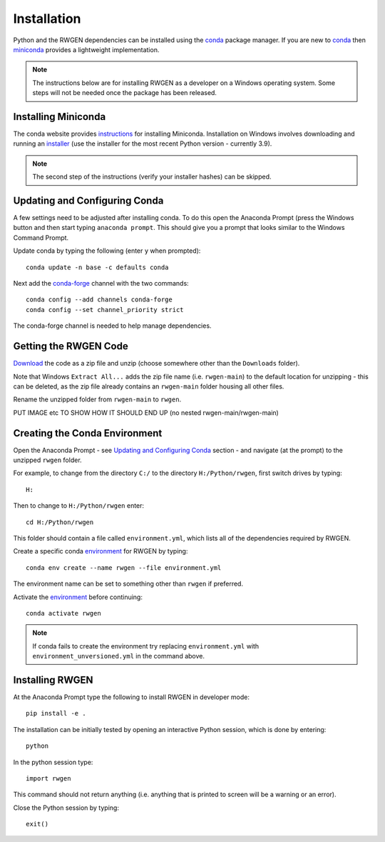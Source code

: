 Installation
============

Python and the RWGEN dependencies can be installed using the `conda`_ package 
manager. If you are new to `conda`_ then `miniconda`_ provides a lightweight
implementation.

.. _conda: https://conda.io/projects/conda/en/latest/user-guide/index.html
.. _miniconda: http://conda.pydata.org/miniconda.html

.. note::

    The instructions below are for installing RWGEN as a developer on a Windows
    operating system. Some steps will not be needed once the package has been
    released.


Installing Miniconda
--------------------

The conda website provides `instructions`_ for installing Miniconda. 
Installation on Windows involves downloading and running an `installer`_ (use 
the installer for the most recent Python version - currently 3.9).

.. _instructions: https://docs.conda.io/projects/conda/en/latest/user-guide/install/windows.html
.. _installer: https://docs.conda.io/en/latest/miniconda.html#windows-installers

.. note::

    The second step of the instructions (verify your installer hashes) can be
    skipped.


Updating and Configuring Conda
------------------------------

A few settings need to be adjusted after installing conda. To do this open the 
Anaconda Prompt (press the Windows button and then start typing 
``anaconda prompt``. This should give you a prompt that looks similar to the
Windows Command Prompt.

Update conda by typing the following (enter ``y`` when prompted)::

    conda update -n base -c defaults conda

Next add the `conda-forge`_ channel with the two commands::

    conda config --add channels conda-forge
    conda config --set channel_priority strict

The conda-forge channel is needed to help manage dependencies.

.. _conda-forge: https://conda-forge.org/


Getting the RWGEN Code
----------------------

`Download`_ the code as a zip file and unzip (choose somewhere other than the
``Downloads`` folder).

Note that Windows ``Extract All...`` adds the zip file name (i.e.
``rwgen-main``) to the default location for unzipping - this can be deleted, as
the zip file already contains an ``rwgen-main`` folder housing all other files.

Rename the unzipped folder from ``rwgen-main`` to ``rwgen``.

PUT IMAGE etc TO SHOW HOW IT SHOULD END UP (no nested rwgen-main/rwgen-main)

.. _Download: https://github.com/davidpritchard1/rwgen


Creating the Conda Environment
------------------------------

Open the Anaconda Prompt - see `Updating and Configuring Conda`_ section - and
navigate (at the prompt) to the unzipped ``rwgen`` folder. 

For example, to change from the directory ``C:/`` to the directory 
``H:/Python/rwgen``, first switch drives by typing::

    H:

Then to change to ``H:/Python/rwgen`` enter::

    cd H:/Python/rwgen

This folder should contain a file called ``environment.yml``, which lists all
of the dependencies required by RWGEN.

Create a specific conda `environment`_ for RWGEN by typing::

    conda env create --name rwgen --file environment.yml

The environment name can be set to something other than ``rwgen`` if preferred.

Activate the `environment`_ before continuing::

    conda activate rwgen

.. _environment: https://conda.io/projects/conda/en/latest/user-guide/concepts/environments.html

.. note::

    If conda fails to create the environment try replacing ``environment.yml``
    with ``environment_unversioned.yml`` in the command above.


Installing RWGEN
----------------

At the Anaconda Prompt type the following to install RWGEN in developer mode::

    pip install -e .

The installation can be initially tested by opening an interactive Python 
session, which is done by entering::

    python

In the python session type::

    import rwgen

This command should not return anything (i.e. anything that is printed to 
screen will be a warning or an error).

Close the Python session by typing::

    exit()



